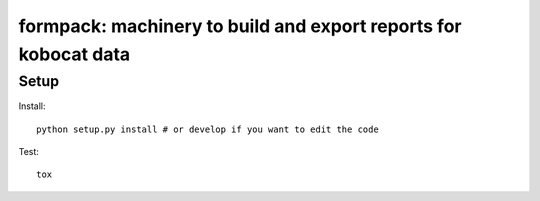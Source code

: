 formpack: machinery to build and export reports for kobocat data
================================================================

Setup
-----

Install::

    python setup.py install # or develop if you want to edit the code

Test::

    tox


